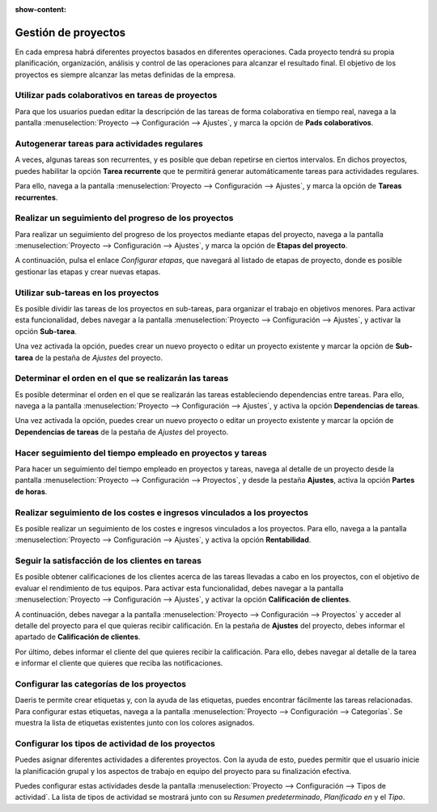 :show-content:

=====================
Gestión de proyectos
=====================
..
   .. image:: gestion_de_proyectos/gestion_de_proyectos.svg
      :align: center
      :width: 150
      :alt: Gestión de proyectos

En cada empresa habrá diferentes proyectos basados en diferentes operaciones. Cada proyecto tendrá su propia planificación,
organización, análisis y control de las operaciones para alcanzar el resultado final. El objetivo de los proyectos es
siempre alcanzar las metas definidas de la empresa.

Utilizar pads colaborativos en tareas de proyectos
===================================================
Para que los usuarios puedan editar la descripción de las tareas de forma colaborativa en tiempo real, navega a la pantalla
:menuselection:`Proyecto --> Configuración --> Ajustes`, y marca la opción de **Pads colaborativos**.

.. seealso::
   * :ref:`servicios/gestion_de_proyecto/utilizar_pads_colaborativos`

Autogenerar tareas para actividades regulares
===============================================
A veces, algunas tareas son recurrentes, y es posible que deban repetirse en ciertos intervalos. En dichos proyectos,
puedes habilitar la opción **Tarea recurrente** que te permitirá generar automáticamente tareas para actividades regulares.

Para ello, navega a la pantalla :menuselection:`Proyecto --> Configuración --> Ajustes`, y marca la opción de **Tareas recurrentes**.

.. seealso::
   * :ref:`servicios/gestion_de_proyecto/autogenerar_tareas`

Realizar un seguimiento del progreso de los proyectos
=======================================================
Para realizar un seguimiento del progreso de los proyectos mediante etapas del proyecto, navega a la pantalla
:menuselection:`Proyecto --> Configuración --> Ajustes`, y marca la opción de **Etapas del proyecto**.

A continuación, pulsa el enlace *Configurar etapas*, que navegará al listado de etapas de proyecto, donde es posible
gestionar las etapas y crear nuevas etapas.

.. seealso::
   * :ref:`servicios/gestion_de_proyecto/seguimiento_etapas`

Utilizar sub-tareas en los proyectos
==========================================
Es posible dividir las tareas de los proyectos en sub-tareas, para organizar el trabajo en objetivos menores. Para activar
esta funcionalidad, debes navegar a la pantalla :menuselection:`Proyecto --> Configuración --> Ajustes`, y activar la
opción **Sub-tarea**.

Una vez activada la opción, puedes crear un nuevo proyecto o editar un proyecto existente y marcar la opción de **Sub-tarea** de
la pestaña de *Ajustes* del proyecto.

.. seealso::
   * :ref:`servicios/gestion_de_proyecto/subtareas`

Determinar el orden en el que se realizarán las tareas
==========================================================
Es posible determinar el orden en el que se realizarán las tareas estableciendo dependencias entre tareas. Para ello,
navega a la pantalla :menuselection:`Proyecto --> Configuración --> Ajustes`, y activa la opción **Dependencias de tareas**.

Una vez activada la opción, puedes crear un nuevo proyecto o editar un proyecto existente y marcar la opción de **Dependencias de tareas** de
la pestaña de *Ajustes* del proyecto.

.. seealso::
   * :ref:`servicios/gestion_de_proyecto/orden_tareas`

Hacer seguimiento del tiempo empleado en proyectos y tareas
===============================================================
Para hacer un seguimiento del tiempo empleado en proyectos y tareas, navega al detalle de un proyecto desde la pantalla
:menuselection:`Proyecto --> Configuración --> Proyectos`, y desde la pestaña **Ajustes**, activa la opción **Partes de horas**.

.. seealso::
   * :ref:`servicios/gestion_de_proyecto/partes_de_horas`

Realizar seguimiento de los costes e ingresos vinculados a los proyectos
==========================================================================

Es posible realizar un seguimiento de los costes e ingresos vinculados a los proyectos. Para ello, navega a la
pantalla :menuselection:`Proyecto --> Configuración --> Ajustes`, y activa la opción **Rentabilidad**.

.. seealso::
   * :ref:`servicios/gestion_de_proyecto/rentabilidad`

Seguir la satisfacción de los clientes en tareas
==================================================

Es posible obtener calificaciones de los clientes acerca de las tareas llevadas a cabo en los proyectos, con el objetivo
de evaluar el rendimiento de tus equipos. Para activar esta funcionalidad, debes navegar a la pantalla
:menuselection:`Proyecto --> Configuración --> Ajustes`, y activar la opción **Calificación de clientes**.

A continuación, debes navegar a la pantalla :menuselection:`Proyecto --> Configuración --> Proyectos` y acceder al detalle
del proyecto para el que quieras recibir calificación. En la pestaña de **Ajustes** del proyecto, debes informar el apartado
de **Calificación de clientes**.

Por último, debes informar el cliente del que quieres recibir la calificación. Para ello, debes navegar al detalle de la
tarea e informar el cliente que quieres que reciba las notificaciones.

.. seealso::
   * :ref:`servicios/gestion_de_proyecto/tareas_satisfaccion`

Configurar las categorías de los proyectos
===========================================
Daeris te permite crear etiquetas y, con la ayuda de las etiquetas, puedes encontrar fácilmente las tareas relacionadas.
Para configurar estas etiquetas, navega a la pantalla :menuselection:`Proyecto --> Configuración --> Categorías`. Se
muestra la lista de etiquetas existentes junto con los colores asignados.

.. seealso::
   * :ref:`servicios/gestion_de_proyecto/categorias`

Configurar los tipos de actividad de los proyectos
===================================================
Puedes asignar diferentes actividades a diferentes proyectos. Con la ayuda de esto, puedes permitir que el usuario inicie
la planificación grupal y los aspectos de trabajo en equipo del proyecto para su finalización efectiva.

Puedes configurar estas actividades desde la pantalla :menuselection:`Proyecto --> Configuración --> Tipos de actividad`.
La lista de tipos de actividad se mostrará junto con su *Resumen predeterminado*, *Planificado en* y el *Tipo*.

.. seealso::
   * :ref:`servicios/gestion_de_proyecto/tipos_actividad`

